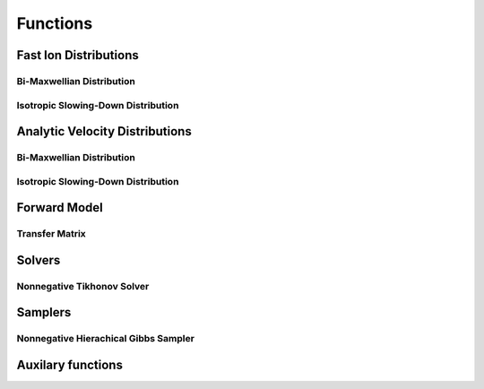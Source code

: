 Functions
=========

Fast Ion Distributions
----------------------

Bi-Maxwellian Distribution
^^^^^^^^^^^^^^^^^^^^^^^^^^

.. mat:autofunction:: functions.biMaxx


Isotropic Slowing-Down Distribution
^^^^^^^^^^^^^^^^^^^^^^^^^^^^^^^^^^^

.. mat:autofunction:: functions.isoSDx

Analytic Velocity Distributions
-------------------------------

Bi-Maxwellian Distribution
^^^^^^^^^^^^^^^^^^^^^^^^^^

.. mat:autofunction:: functions.biMaxg

Isotropic Slowing-Down Distribution
^^^^^^^^^^^^^^^^^^^^^^^^^^^^^^^^^^^

.. mat:autofunction:: functions.isoSDg

Forward Model
-------------

Transfer Matrix
^^^^^^^^^^^^^^^

.. mat:autofunction:: functions.transferMatrix

Solvers 
-------

Nonnegative Tikhonov Solver
^^^^^^^^^^^^^^^^^^^^^^^^^^^ 

.. mat:autofunction:: functions.TikhNN

Samplers
--------

Nonnegative Hierachical Gibbs Sampler
^^^^^^^^^^^^^^^^^^^^^^^^^^^^^^^^^^^^^

.. mat:autofunction:: functions.NNHGS

Auxilary functions
------------------

.. mat:autofunction:: functions.construct_vgrid

.. mat:autofunction:: functions.construct_uvec

.. mat:autofunction:: functions.reguL

.. mat:autofunction:: functions.showDistribution

.. mat:autofunction:: functions.generate_noisy_b

.. mat:autofunction:: functions.cbounds

.. mat:autofunction:: functions.check_mosek

.. mat:autofunction:: functions.geweketest
